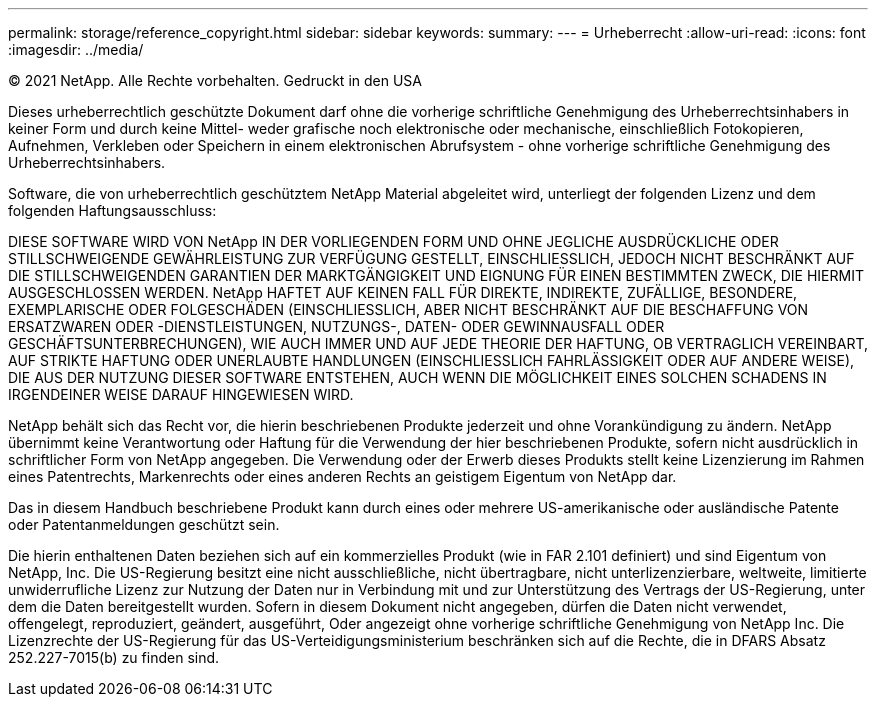 ---
permalink: storage/reference_copyright.html 
sidebar: sidebar 
keywords:  
summary:  
---
= Urheberrecht
:allow-uri-read: 
:icons: font
:imagesdir: ../media/


© 2021 NetApp. Alle Rechte vorbehalten. Gedruckt in den USA

Dieses urheberrechtlich geschützte Dokument darf ohne die vorherige schriftliche Genehmigung des Urheberrechtsinhabers in keiner Form und durch keine Mittel- weder grafische noch elektronische oder mechanische, einschließlich Fotokopieren, Aufnehmen, Verkleben oder Speichern in einem elektronischen Abrufsystem - ohne vorherige schriftliche Genehmigung des Urheberrechtsinhabers.

Software, die von urheberrechtlich geschütztem NetApp Material abgeleitet wird, unterliegt der folgenden Lizenz und dem folgenden Haftungsausschluss:

DIESE SOFTWARE WIRD VON NetApp IN DER VORLIEGENDEN FORM UND OHNE JEGLICHE AUSDRÜCKLICHE ODER STILLSCHWEIGENDE GEWÄHRLEISTUNG ZUR VERFÜGUNG GESTELLT, EINSCHLIESSLICH, JEDOCH NICHT BESCHRÄNKT AUF DIE STILLSCHWEIGENDEN GARANTIEN DER MARKTGÄNGIGKEIT UND EIGNUNG FÜR EINEN BESTIMMTEN ZWECK, DIE HIERMIT AUSGESCHLOSSEN WERDEN. NetApp HAFTET AUF KEINEN FALL FÜR DIREKTE, INDIREKTE, ZUFÄLLIGE, BESONDERE, EXEMPLARISCHE ODER FOLGESCHÄDEN (EINSCHLIESSLICH, ABER NICHT BESCHRÄNKT AUF DIE BESCHAFFUNG VON ERSATZWAREN ODER -DIENSTLEISTUNGEN, NUTZUNGS-, DATEN- ODER GEWINNAUSFALL ODER GESCHÄFTSUNTERBRECHUNGEN), WIE AUCH IMMER UND AUF JEDE THEORIE DER HAFTUNG, OB VERTRAGLICH VEREINBART, AUF STRIKTE HAFTUNG ODER UNERLAUBTE HANDLUNGEN (EINSCHLIESSLICH FAHRLÄSSIGKEIT ODER AUF ANDERE WEISE), DIE AUS DER NUTZUNG DIESER SOFTWARE ENTSTEHEN, AUCH WENN DIE MÖGLICHKEIT EINES SOLCHEN SCHADENS IN IRGENDEINER WEISE DARAUF HINGEWIESEN WIRD.

NetApp behält sich das Recht vor, die hierin beschriebenen Produkte jederzeit und ohne Vorankündigung zu ändern. NetApp übernimmt keine Verantwortung oder Haftung für die Verwendung der hier beschriebenen Produkte, sofern nicht ausdrücklich in schriftlicher Form von NetApp angegeben. Die Verwendung oder der Erwerb dieses Produkts stellt keine Lizenzierung im Rahmen eines Patentrechts, Markenrechts oder eines anderen Rechts an geistigem Eigentum von NetApp dar.

Das in diesem Handbuch beschriebene Produkt kann durch eines oder mehrere US-amerikanische oder ausländische Patente oder Patentanmeldungen geschützt sein.

Die hierin enthaltenen Daten beziehen sich auf ein kommerzielles Produkt (wie in FAR 2.101 definiert) und sind Eigentum von NetApp, Inc. Die US-Regierung besitzt eine nicht ausschließliche, nicht übertragbare, nicht unterlizenzierbare, weltweite, limitierte unwiderrufliche Lizenz zur Nutzung der Daten nur in Verbindung mit und zur Unterstützung des Vertrags der US-Regierung, unter dem die Daten bereitgestellt wurden. Sofern in diesem Dokument nicht angegeben, dürfen die Daten nicht verwendet, offengelegt, reproduziert, geändert, ausgeführt, Oder angezeigt ohne vorherige schriftliche Genehmigung von NetApp Inc. Die Lizenzrechte der US-Regierung für das US-Verteidigungsministerium beschränken sich auf die Rechte, die in DFARS Absatz 252.227-7015(b) zu finden sind.
